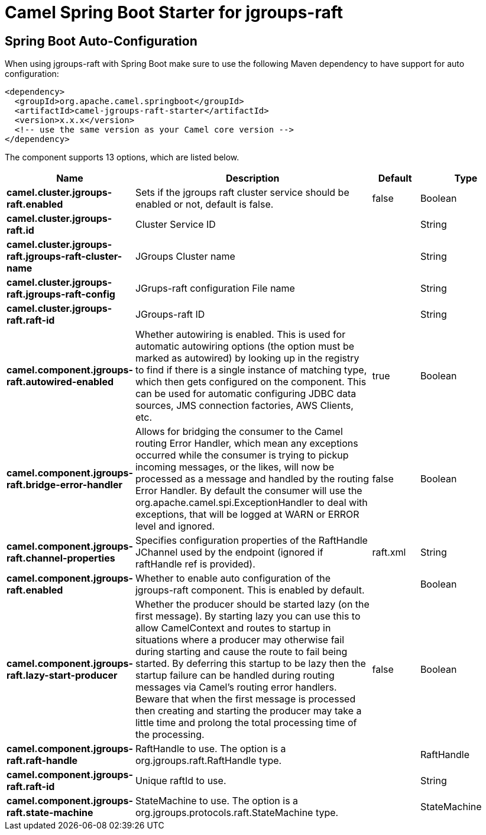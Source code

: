 // spring-boot-auto-configure options: START
:page-partial:
:doctitle: Camel Spring Boot Starter for jgroups-raft

== Spring Boot Auto-Configuration

When using jgroups-raft with Spring Boot make sure to use the following Maven dependency to have support for auto configuration:

[source,xml]
----
<dependency>
  <groupId>org.apache.camel.springboot</groupId>
  <artifactId>camel-jgroups-raft-starter</artifactId>
  <version>x.x.x</version>
  <!-- use the same version as your Camel core version -->
</dependency>
----


The component supports 13 options, which are listed below.



[width="100%",cols="2,5,^1,2",options="header"]
|===
| Name | Description | Default | Type
| *camel.cluster.jgroups-raft.enabled* | Sets if the jgroups raft cluster service should be enabled or not, default is false. | false | Boolean
| *camel.cluster.jgroups-raft.id* | Cluster Service ID |  | String
| *camel.cluster.jgroups-raft.jgroups-raft-cluster-name* | JGroups Cluster name |  | String
| *camel.cluster.jgroups-raft.jgroups-raft-config* | JGrups-raft configuration File name |  | String
| *camel.cluster.jgroups-raft.raft-id* | JGroups-raft ID |  | String
| *camel.component.jgroups-raft.autowired-enabled* | Whether autowiring is enabled. This is used for automatic autowiring options (the option must be marked as autowired) by looking up in the registry to find if there is a single instance of matching type, which then gets configured on the component. This can be used for automatic configuring JDBC data sources, JMS connection factories, AWS Clients, etc. | true | Boolean
| *camel.component.jgroups-raft.bridge-error-handler* | Allows for bridging the consumer to the Camel routing Error Handler, which mean any exceptions occurred while the consumer is trying to pickup incoming messages, or the likes, will now be processed as a message and handled by the routing Error Handler. By default the consumer will use the org.apache.camel.spi.ExceptionHandler to deal with exceptions, that will be logged at WARN or ERROR level and ignored. | false | Boolean
| *camel.component.jgroups-raft.channel-properties* | Specifies configuration properties of the RaftHandle JChannel used by the endpoint (ignored if raftHandle ref is provided). | raft.xml | String
| *camel.component.jgroups-raft.enabled* | Whether to enable auto configuration of the jgroups-raft component. This is enabled by default. |  | Boolean
| *camel.component.jgroups-raft.lazy-start-producer* | Whether the producer should be started lazy (on the first message). By starting lazy you can use this to allow CamelContext and routes to startup in situations where a producer may otherwise fail during starting and cause the route to fail being started. By deferring this startup to be lazy then the startup failure can be handled during routing messages via Camel's routing error handlers. Beware that when the first message is processed then creating and starting the producer may take a little time and prolong the total processing time of the processing. | false | Boolean
| *camel.component.jgroups-raft.raft-handle* | RaftHandle to use. The option is a org.jgroups.raft.RaftHandle type. |  | RaftHandle
| *camel.component.jgroups-raft.raft-id* | Unique raftId to use. |  | String
| *camel.component.jgroups-raft.state-machine* | StateMachine to use. The option is a org.jgroups.protocols.raft.StateMachine type. |  | StateMachine
|===
// spring-boot-auto-configure options: END
